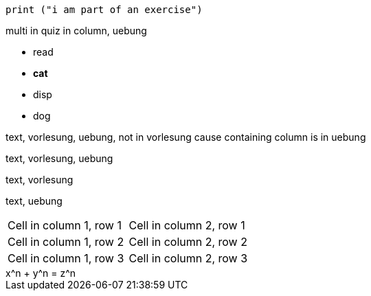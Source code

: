 [column, uebung]
====

[code, uebung]
----
print ("i am part of an exercise")
----

[quiz, uebung]
=====
[multi]
.multi in quiz in column, uebung
--
- read
- *cat*
- disp
- dog
--
=====

[text, vorlesung, uebung]
--
text, vorlesung, uebung, not in vorlesung cause containing column is in uebung
--

[text, vorlesung, uebung]
--
text, vorlesung, uebung
--

[text, vorlesung]
--
text, vorlesung
--

[text, uebung]
--
text, uebung
--

[mytable, uebung, vorlesung]
|=== 
| Cell in column 1, row 1 | Cell in column 2, row 1  
| Cell in column 1, row 2 | Cell in column 2, row 2
| Cell in column 1, row 3 | Cell in column 2, row 3
|===

[math, vorlesung, uebung]
++++
    x^n + y^n = z^n
++++

====

